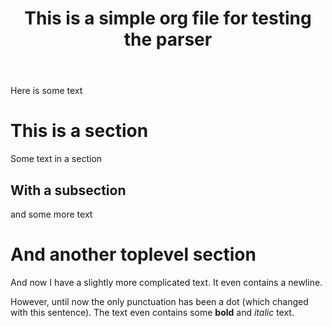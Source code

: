 #+title: This is a simple org file for testing the parser
#+draft: true
#+published: <1917-02-25>

Here is some text

* This is a section
Some text in a section
** With a subsection
and some more text
* And another toplevel section
And now I have a slightly more complicated text. It even contains a newline.

However, until now the only punctuation has been a dot (which changed with this sentence). The text even contains some *bold* and /italic/ text.
